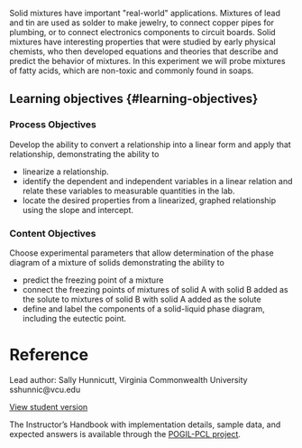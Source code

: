 #+export_file_name: index
#+options: broken-links:t
# (ss-toggle-markdown-export-on-save)
# date-added:

#+begin_export md
---
title: "How Is The Freezing Point Of A Binary Mixture Of Solids Related To The Composition Of The Mixture?"
## https://quarto.org/docs/journals/authors.html
#author:
#  - name: ""
#    affiliations:
#     - name: ""
#license: "©2024 American Chemical Society and Division of Chemical Education, Inc."
license: "CC BY-NC-SA"
#draft: true
#date-modified:
date: 2021-07-11
categories: [lab, "phase change", thermo, pogil-pcl]
keywords: physical chemistry teaching, physical chemistry education, teaching resources, phase change, binary mixture

image: eutectic.png
---
<img src="eutectic.png" width="40%" align="right" style="padding: 10px 0px 0px 10px;"/>
#+end_export

Solid mixtures have important "real-world" applications. Mixtures of lead and
tin are used as solder to make jewelry, to connect copper pipes for plumbing,
or to connect electronics components to circuit boards. Solid mixtures have
interesting properties that were studied by early physical chemists, who then
developed equations and theories that describe and predict the behavior of
mixtures. In this experiment we will probe mixtures of fatty acids, which are
non-toxic and commonly found in soaps.

** Learning objectives {#learning-objectives}
*** Process Objectives
Develop the ability to convert a relationship into a linear form and apply that relationship, demonstrating the ability to
 - linearize a relationship.
 - identify the dependent and independent variables in a linear relation and relate these variables to measurable quantities in the lab.
 - locate the desired properties from a linearized, graphed relationship
    using the slope and intercept.

*** Content Objectives
Choose experimental parameters that allow determination of the phase diagram of a mixture of solids demonstrating the ability to
- predict the freezing point of a mixture
- connect the freezing points of mixtures of solid A with solid B added as the solute to mixtures of solid B with solid A added as the solute
- define and label the components of a solid-liquid phase diagram, including the eutectic point.




* Reference
Lead author: Sally Hunnicutt, Virginia Commonwealth University sshunnic@vcu.edu

[[https://chemistry.coe.edu/piper/pclform.html?expt=binarySolidMixtures][View student version]]

The Instructor’s Handbook with implementation details, sample data, and expected answers is available through the [[https://www.pogilpcl.org/get-connected][POGIL-PCL project]]. 

* Local variables :noexport:
# Local Variables:
# eval: (ss-markdown-export-on-save)
# End:
